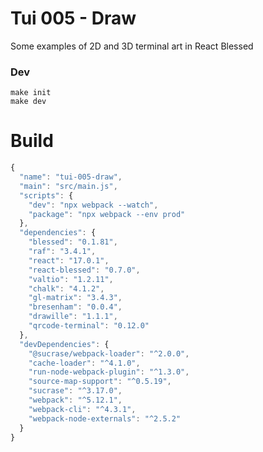 #+STARTUP: showall

* Tui 005 - Draw

Some examples of 2D and 3D terminal art in React Blessed

*** Dev

#+BEGIN_SRC shell :results output silent :cache no :eval no
make init
make dev
#+END_SRC

* Build

#+PKG_OUTPUT: package.json
#+BEGIN_SRC js :tangle .build/package.json
{
  "name": "tui-005-draw",
  "main": "src/main.js",
  "scripts": {
    "dev": "npx webpack --watch",
    "package": "npx webpack --env prod"
  },
  "dependencies": {
    "blessed": "0.1.81",
    "raf": "3.4.1",
    "react": "17.0.1",
    "react-blessed": "0.7.0",
    "valtio": "1.2.11",
    "chalk": "4.1.2",
    "gl-matrix": "3.4.3",
    "bresenham": "0.0.4",
    "drawille": "1.1.1",
    "qrcode-terminal": "0.12.0"
  },
  "devDependencies": {
    "@sucrase/webpack-loader": "^2.0.0",
    "cache-loader": "^4.1.0",
    "run-node-webpack-plugin": "^1.3.0",
    "source-map-support": "^0.5.19",
    "sucrase": "^3.17.0",
    "webpack": "^5.12.1",
    "webpack-cli": "^4.3.1",
    "webpack-node-externals": "^2.5.2"
  }
}
#+END_SRC

